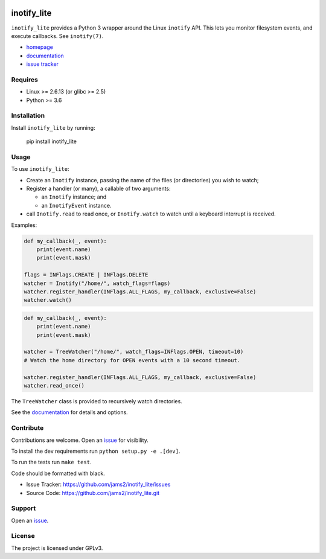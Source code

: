 .. image:: https://readthedocs.org/projects/inotify-lite/badge/?version=latest
  :target: https://inotify-lite.readthedocs.io/en/latest/?badge=latest
  :alt: Documentation Status

inotify_lite
=============

``inotify_lite`` provides a Python 3 wrapper around the Linux ``inotify`` API. This lets you monitor filesystem events, and execute callbacks. See ``inotify(7)``.

* homepage_
* documentation_
* `issue tracker`_

Requires
--------

* Linux >= 2.6.13 (or glibc >= 2.5)
* Python >= 3.6

Installation
------------

Install ``inotify_lite`` by running:

    pip install inotify_lite

Usage
-----

To use ``inotify_lite``:

- Create an ``Inotify`` instance, passing the name of the files (or directories) you wish to watch;
- Register a handler (or many), a callable of two arguments:

  + an ``Inotify`` instance; and
  + an ``InotifyEvent`` instance.

- call ``Inotify.read`` to read once, or ``Inotify.watch`` to watch until a keyboard interrupt is received.

Examples:

.. code-block:: python

    def my_callback(_, event):
        print(event.name)
        print(event.mask)

    flags = INFlags.CREATE | INFlags.DELETE
    watcher = Inotify("/home/", watch_flags=flags)
    watcher.register_handler(INFlags.ALL_FLAGS, my_callback, exclusive=False)
    watcher.watch()

.. code-block:: python

    def my_callback(_, event):
        print(event.name)
        print(event.mask)

    watcher = TreeWatcher("/home/", watch_flags=INFlags.OPEN, timeout=10)
    # Watch the home directory for OPEN events with a 10 second timeout.

    watcher.register_handler(INFlags.ALL_FLAGS, my_callback, exclusive=False)
    watcher.read_once()

The ``TreeWatcher`` class is provided to recursively watch directories.

See the documentation_ for details and options.

Contribute
----------

Contributions are welcome. Open an issue_ for visibility.

To install the dev requirements run ``python setup.py -e .[dev]``.

To run the tests run ``make test``.

Code should be formatted with black.

* Issue Tracker: https://github.com/jams2/inotify_lite/issues
* Source Code: https://github.com/jams2/inotify_lite.git

Support
-------

Open an issue_.


License
-------

The project is licensed under GPLv3.

.. _inotify_lite: https://github.com/jams2/inotify_lite
.. _homepage: https://github.com/jams2/inotify_lite
.. _documentation: https://inotify-lite.readthedocs.io
.. _`issue tracker`: https://github.com/jams2/inotify_lite/issues
.. _issue : https://github.com/jams2/inotify_lite/issues
